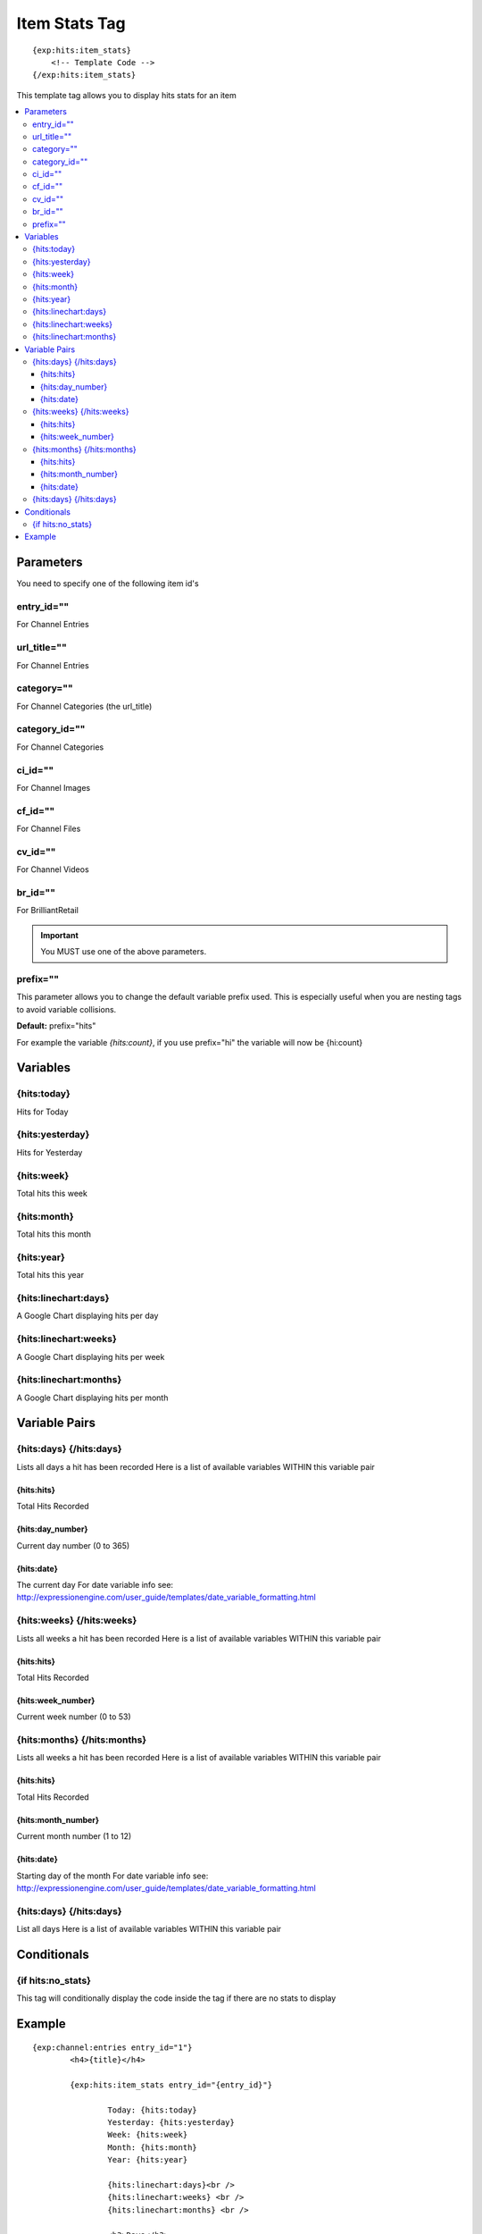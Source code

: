 ###############
Item Stats Tag
###############
::

  {exp:hits:item_stats}
      <!-- Template Code -->
  {/exp:hits:item_stats}

This template tag allows you to display hits stats for an item

.. contents::
  :local:

***********************
Parameters
***********************
You need to specify one of the following item id's

entry_id=""
==============
For Channel Entries

url_title=""
==============
For Channel Entries

category=""
==============
For Channel Categories (the url_title)

category_id=""
==============
For Channel Categories

ci_id=""
==============
For Channel Images

cf_id=""
==============
For Channel Files

cv_id=""
==============
For Channel Videos

br_id=""
==============
For BrilliantRetail

.. important:: You MUST use one of the above parameters.
	
prefix=""
=============
This parameter allows you to change the default variable prefix used. This is especially useful when you are nesting tags to avoid variable collisions.

**Default:** prefix="hits"

For example the variable `{hits:count}`, if you use prefix="hi" the variable will now be {hi:count}

**********************
Variables
**********************

{hits:today}
=================
Hits for Today

{hits:yesterday}
=================
Hits for Yesterday

{hits:week}
===================
Total hits this week

{hits:month}
=================
Total hits this month

{hits:year}
===================
Total hits this year

{hits:linechart:days}
======================
A Google Chart displaying hits per day

{hits:linechart:weeks}
=======================
A Google Chart displaying hits per week

{hits:linechart:months}
========================
A Google Chart displaying hits per month

****************************
Variable Pairs
****************************

{hits:days} {/hits:days}
==================================
Lists all days a hit has been recorded
Here is a list of available variables WITHIN this variable pair

{hits:hits}
-----------------
Total Hits Recorded

{hits:day_number}
--------------------
Current day number (0 to 365)

{hits:date}
-------------
The current day
For date variable info see: http://expressionengine.com/user_guide/templates/date_variable_formatting.html

{hits:weeks} {/hits:weeks}
==================================
Lists all weeks a hit has been recorded
Here is a list of available variables WITHIN this variable pair

{hits:hits}
-----------------
Total Hits Recorded

{hits:week_number}
--------------------
Current week number (0 to 53)

{hits:months} {/hits:months}
==================================
Lists all weeks a hit has been recorded
Here is a list of available variables WITHIN this variable pair

{hits:hits}
-----------------
Total Hits Recorded

{hits:month_number}
--------------------
Current month number (1 to 12)

{hits:date}
-------------
Starting day of the month
For date variable info see: http://expressionengine.com/user_guide/templates/date_variable_formatting.html

{hits:days} {/hits:days}
==================================
List all days
Here is a list of available variables WITHIN this variable pair

****************************
Conditionals
****************************

{if hits:no_stats}
=====================
This tag will conditionally display the code inside the tag if there are no stats to display

**********************
Example
**********************

::

	{exp:channel:entries entry_id="1"}
		<h4>{title}</h4>
		
		{exp:hits:item_stats entry_id="{entry_id}"}
		
			Today: {hits:today}
			Yesterday: {hits:yesterday}
			Week: {hits:week}
			Month: {hits:month}
			Year: {hits:year}
			
			{hits:linechart:days}<br />
			{hits:linechart:weeks} <br />
			{hits:linechart:months} <br />
			
			<h3>Days</h3>
			{hits:days}
				{hits:date format="%d-%m-%Y"} - {hits:hits} Hits <br />
			{/hits:days}
			
			<h3>Weeks</h3>
			{hits:weeks}
				Week {hits:week_number} - {hits:hits} Hits <br />
			{/hits:weeks}
			
			<h3>Months</h3>
			{hits:months}
				{hits:month_number} - {hits:date format="%F"} - {hits:hits} Hits <br />
			{/hits:months}
		
		{/exp:hits:item_stats}
	{/exp:channel:entries}